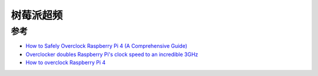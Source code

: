 .. _pi_overclock:

=================
树莓派超频
=================

参考
=====

- `How to Safely Overclock Raspberry Pi 4 (A Comprehensive Guide) <https://raspberryexpert.com/overclock-raspberry-pi-4/>`_
- `Overclocker doubles Raspberry Pi's clock speed to an incredible 3GHz <https://www.pcgamer.com/raspberry-pi-overclock-3ghz/>`_
- `How to overclock Raspberry Pi 4 <https://magpi.raspberrypi.com/articles/how-to-overclock-raspberry-pi-4>`_
